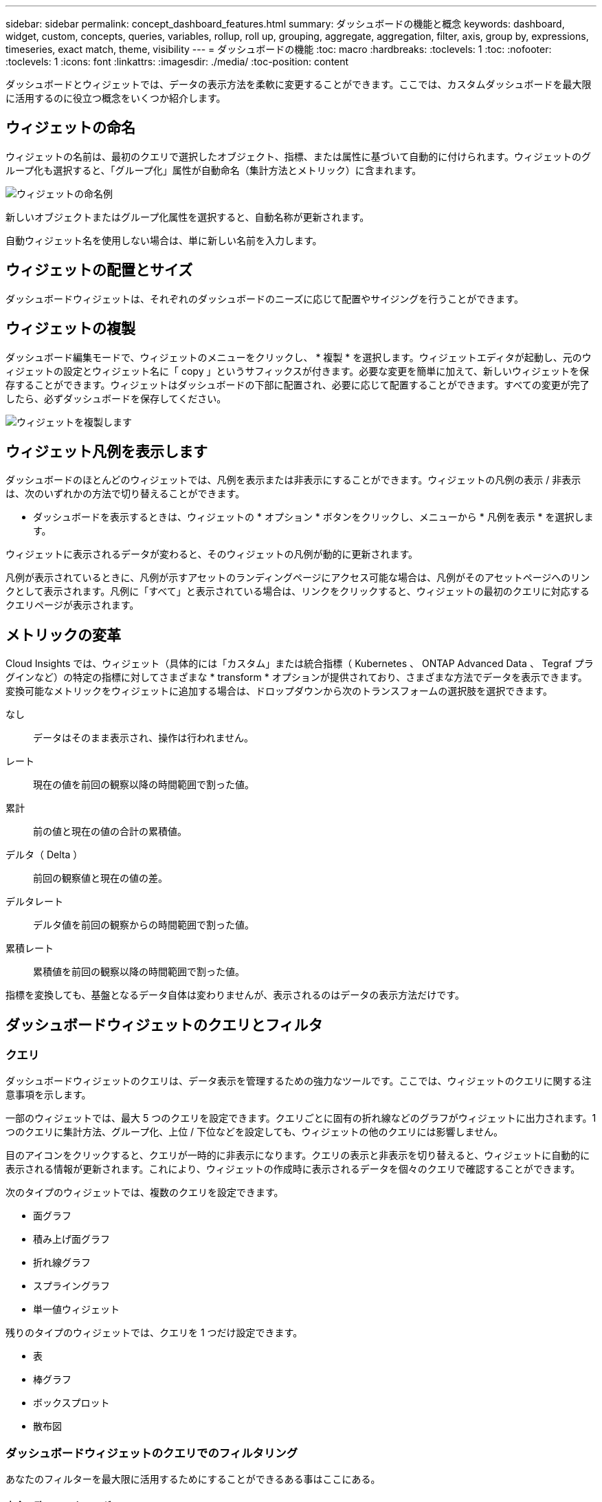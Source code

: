 ---
sidebar: sidebar 
permalink: concept_dashboard_features.html 
summary: ダッシュボードの機能と概念 
keywords: dashboard, widget, custom, concepts, queries, variables, rollup, roll up, grouping, aggregate, aggregation, filter, axis, group by, expressions, timeseries, exact match, theme, visibility 
---
= ダッシュボードの機能
:toc: macro
:hardbreaks:
:toclevels: 1
:toc: 
:nofooter: 
:toclevels: 1
:icons: font
:linkattrs: 
:imagesdir: ./media/
:toc-position: content


[role="lead"]
ダッシュボードとウィジェットでは、データの表示方法を柔軟に変更することができます。ここでは、カスタムダッシュボードを最大限に活用するのに役立つ概念をいくつか紹介します。


toc::[]


== ウィジェットの命名

ウィジェットの名前は、最初のクエリで選択したオブジェクト、指標、または属性に基づいて自動的に付けられます。ウィジェットのグループ化も選択すると、「グループ化」属性が自動命名（集計方法とメトリック）に含まれます。

image:WidgetNameExample.png["ウィジェットの命名例"]

新しいオブジェクトまたはグループ化属性を選択すると、自動名称が更新されます。

自動ウィジェット名を使用しない場合は、単に新しい名前を入力します。



== ウィジェットの配置とサイズ

ダッシュボードウィジェットは、それぞれのダッシュボードのニーズに応じて配置やサイジングを行うことができます。



== ウィジェットの複製

ダッシュボード編集モードで、ウィジェットのメニューをクリックし、 * 複製 * を選択します。ウィジェットエディタが起動し、元のウィジェットの設定とウィジェット名に「 copy 」というサフィックスが付きます。必要な変更を簡単に加えて、新しいウィジェットを保存することができます。ウィジェットはダッシュボードの下部に配置され、必要に応じて配置することができます。すべての変更が完了したら、必ずダッシュボードを保存してください。

image:DuplicateWidget.png["ウィジェットを複製します"]



== ウィジェット凡例を表示します

ダッシュボードのほとんどのウィジェットでは、凡例を表示または非表示にすることができます。ウィジェットの凡例の表示 / 非表示は、次のいずれかの方法で切り替えることができます。

* ダッシュボードを表示するときは、ウィジェットの * オプション * ボタンをクリックし、メニューから * 凡例を表示 * を選択します。


ウィジェットに表示されるデータが変わると、そのウィジェットの凡例が動的に更新されます。

凡例が表示されているときに、凡例が示すアセットのランディングページにアクセス可能な場合は、凡例がそのアセットページへのリンクとして表示されます。凡例に「すべて」と表示されている場合は、リンクをクリックすると、ウィジェットの最初のクエリに対応するクエリページが表示されます。



== メトリックの変革

Cloud Insights では、ウィジェット（具体的には「カスタム」または統合指標（ Kubernetes 、 ONTAP Advanced Data 、 Tegraf プラグインなど）の特定の指標に対してさまざまな * transform * オプションが提供されており、さまざまな方法でデータを表示できます。変換可能なメトリックをウィジェットに追加する場合は、ドロップダウンから次のトランスフォームの選択肢を選択できます。

なし:: データはそのまま表示され、操作は行われません。
レート:: 現在の値を前回の観察以降の時間範囲で割った値。
累計:: 前の値と現在の値の合計の累積値。
デルタ（ Delta ）:: 前回の観察値と現在の値の差。
デルタレート:: デルタ値を前回の観察からの時間範囲で割った値。
累積レート:: 累積値を前回の観察以降の時間範囲で割った値。


指標を変換しても、基盤となるデータ自体は変わりませんが、表示されるのはデータの表示方法だけです。



== ダッシュボードウィジェットのクエリとフィルタ



=== クエリ

ダッシュボードウィジェットのクエリは、データ表示を管理するための強力なツールです。ここでは、ウィジェットのクエリに関する注意事項を示します。

一部のウィジェットでは、最大 5 つのクエリを設定できます。クエリごとに固有の折れ線などのグラフがウィジェットに出力されます。1 つのクエリに集計方法、グループ化、上位 / 下位などを設定しても、ウィジェットの他のクエリには影響しません。

目のアイコンをクリックすると、クエリが一時的に非表示になります。クエリの表示と非表示を切り替えると、ウィジェットに自動的に表示される情報が更新されます。これにより、ウィジェットの作成時に表示されるデータを個々のクエリで確認することができます。

次のタイプのウィジェットでは、複数のクエリを設定できます。

* 面グラフ
* 積み上げ面グラフ
* 折れ線グラフ
* スプライングラフ
* 単一値ウィジェット


残りのタイプのウィジェットでは、クエリを 1 つだけ設定できます。

* 表
* 棒グラフ
* ボックスプロット
* 散布図




=== ダッシュボードウィジェットのクエリでのフィルタリング

あなたのフィルターを最大限に活用するためにすることができるある事はここにある。



==== 完全一致フィルタリング

フィルタ文字列を二重引用符で囲むと、 Insight では、最初と最後の引用符の間のすべての部分が完全に一致するものとして扱われます。引用符内の特殊文字または演算子は、リテラルとして扱われます。たとえば、「 * 」を指定した場合、リテラルアスタリスクである結果は返されますが、アスタリスクはワイルドカードとして扱われません。演算子 AND 、 OR 、および NOT は、二重引用符で囲まれた場合にもリテラル文字列として扱われます。

完全一致フィルタを使用して、ホスト名などの特定のリソースを検索できます。ホスト名「マーケティング」のみを検索し、「マーケティング 01 」、「マーケティングボストン」などを除外する場合は、名前「 marketing 」を二重引用符で囲みます。



==== ワイルドカードと式

クエリやダッシュボードウィジェットでテキストやリストの値をフィルタする場合、入力を開始すると、現在のテキストに基づいて * ワイルドカードフィルタ * を作成するオプションが表示されます。このオプションを選択すると、ワイルドカード式に一致するすべての結果が返されます。また、 NOT または OR を使用して *expressions * を作成することもできます。また、「 None 」オプションを選択して、フィールドで null 値をフィルタリングすることもできます。

image:Type-Ahead-Example-ingest.png["ワイルドカードフィルタ"]

ワイルドカードまたは式に基づくフィルタ（例 フィルタフィールドに濃い青で表示されます。リストから直接選択した項目は、水色で表示されます。

image:Type-Ahead-Example-Wildcard-DirectSelect.png["ワイルドカードフィルタの結果"]

ワイルドカードおよび式フィルタリングは、テキストまたはリストでは機能しますが、数値、日付、またはブール値では機能しません。



==== コンテキストタイプアヘッド提案を使用した高度なテキストフィルタリング

ウィジェットクエリでのフィルタ処理は _contextual _ です。フィールドのフィルタ値または値を選択すると、そのクエリの他のフィルタには、そのフィルタに関連する値が表示されます。たとえば ' 特定の object_Name_ にフィルタを設定した場合 '_Model_ にフィルタを適用するフィールドには ' そのオブジェクト名に関連する値のみが表示されます

コンテキストフィルタリングでは、環境 ダッシュボードページの変数（テキストタイプの属性または注釈のみ）も使用できます。1 つの変数にファイラー値を選択すると、関連オブジェクトを使用する他のすべての変数には、それらの関連変数のコンテキストに基づいたフィルタ値のみが表示されます。

テキストフィルタのみで、コンテキストタイプアヘッド候補が表示されることに注意してください。日付、 Enum （ list ）などは先行入力候補を表示しません。つまり、列挙型フィールドにフィルタを設定し、他のテキストフィールドをコンテキストでフィルタリングすることができます。たとえば、データセンターなどの Enum フィールドの値を選択すると、他のフィルタにはそのデータセンターのモデル / 名前のみが表示されますが、逆の場合は表示されません。

選択した時間範囲には、フィルタに表示されたデータのコンテキストも表示されます。



==== フィルタの単位を選択します

フィルタフィールドに値を入力するときに、グラフに値を表示する単位を選択できます。たとえば、物理容量でフィルタして、 DEAFultGiB で表示するか、 TiB などの別の形式を選択できます。これは、ダッシュボードに TiB の値を示すグラフがいくつかあり、すべてのグラフで一貫した値を表示する場合に便利です。

image:Filter_Unit_Format.png["フィルタで単位を選択しています"]



==== その他のフィルタリングの詳細

フィルタをさらに絞り込むには、次のコマンドを使用します。

* アスタリスクを使用すると、すべての項目を検索できます。例：
+
[listing]
----
vol*rhel
----
+
「 vol 」で始まり、「 rhel 」で終わるすべてのリソースを表示します。

* 疑問符を使用すると、特定の数の文字を検索できます。例：
+
[listing]
----
BOS-PRD??-S12
----
+
BOS-PRD12-S12_,_BOS-PRD13-S12_ などが表示されます。

* OR 演算子を使用すると、複数のエンティティを指定できます。例：
+
[listing]
----
FAS2240 OR CX600 OR FAS3270
----
+
複数のストレージモデルを検出します。

* NOT 演算子を使用すると、検索結果からテキストを除外できます。例：
+
[listing]
----
NOT EMC*
----
+
「 EMC 」で始まるものをすべて検索します。を使用できます

+
[listing]
----
NOT *
----
+
値のないフィールドを表示します。





=== クエリとフィルタで返されるオブジェクトを特定する

クエリとフィルタで返されるオブジェクトは、次の図に示すようになります。「タグ」が割り当てられているオブジェクトはアノテーションであり、タグのないオブジェクトはパフォーマンスカウンタまたはオブジェクト属性です。

image:ObjectsReturnedByFilters.png["フィルタで返されるオブジェクト"]



== グループ化と集約



=== グループ化（ローリングアップ）

ウィジェットに表示されるデータは、取得中に収集されたデータポイントからグループ化（集計）されたものです。たとえば、ストレージ IOPS の経過を示す折れ線グラフでは、データセンターごとにグラフ線を表示してデータをすばやく比較できます。これらのデータをグループ化する方法はいくつかあります。

* * Average * ：収集されたデータの平均値の線を表示します。
* * 最大 * ：各行を基になるデータの _maximum_ として表示します。
* * 最小 * ：各行を基になるデータの _minimum_ として表示します。
* * 合計 * ：各行を基になるデータの _SUM_( 合計 ) として表示します。
* * Count * ：指定した期間内にデータが報告されたオブジェクトの _count_of を表示します。ダッシュボードの時間範囲（ダッシュボードの時間を上書きするように設定されている場合はウィジェットの時間範囲）または選択したカスタム時間ウィンドウ _ （ _Entire Time Window_ ）を選択できます。


グループ化方法を設定するには、次の手順を実行します。

. ウィジェットのクエリで、アセットのタイプと指標（ _Storage_ など）と指標（ _Performance IOPS Total_ など）を選択します。
. *Group* の場合、集計方法（ _Average_ など）を選択し、データを集計する属性またはメトリックを選択します（例： _Data Center_ ）。
+
ウィジェットが自動的に更新され、各データセンターのデータが表示されます。



また、基になるデータをグループ化してグラフや表にまとめることもできます。この場合は、ウィジェットのクエリごとに 1 つの線が表示されます。つまり、収集されたすべてのアセットについて、選択した指標または指標の平均、最小、最大、合計、または数が表示されます。

データが「すべて」でグループ化されているウィジェットの凡例をクリックすると、ウィジェットで使用されている最初のクエリの結果を示すクエリページが開きます。

クエリにフィルタを設定している場合は、フィルタされたデータに基づいてデータがグループ化されます。

ウィジェットを任意のフィールド（ _Model_ など）でグループ化することを選択した場合でも、そのフィールドのデータをグラフまたは表に正しく表示するには、そのフィールドでフィルタ処理する必要があります。



=== データの集約

データポイントを分、時間、日などのバケットに集約して時系列のグラフ（行や領域など）をさらに調整し、そのデータを属性別（選択した場合）に集計することもできます。データポイントを、それぞれの平均、最大、最小、合計、またはカウント _ に従って集計することができます。

インターバルを長くすると、「集計間隔にはデータポイントが多すぎる」という警告が表示されることがあります。間隔が短い場合は、ダッシュボードの期間を 7 日に延長するとこのように表示されることがあります。この場合、選択する期間がより短いほど、集約間隔は一時的に長くなります。

棒グラフウィジェットおよび単一値ウィジェットでデータを集約することもできます。

ほとんどのアセットカウンタは、デフォルトでは _Average_ に集計されます。一部のカウンタは、デフォルトで _Max 、 Min_ 、または _Sum_By に集計されます。たとえば、デフォルトでは、ポートエラーのアグリゲートは _sum になり、ストレージ IOPS のアグリゲートは _Average_ になります。



== 上 / 下の結果を表示しています

グラフウィジェットでは、集計されたデータの「上位」または「 * 下位」の結果を表示したり、表示される結果の数をドロップダウンリストから選択したりできます。表ウィジェットでは、任意の列でソートできます。



=== グラフウィジェットの上位 / 下位表示機能

グラフウィジェットでは、特定の属性でデータを集計することを選択すると、上位または下位の結果を表示することができます。ただし、 _All_attributes で集計することを選択した場合は、上位または下位の結果を選択することはできません。

表示する結果を選択するには、クエリの * Show * フィールドで * Top * または * Bottom * を選択し、表示されるリストから値を選択します。



=== 表ウィジェットにエントリが表示されます

表ウィジェットでは、表に表示する結果の数を選択できます。表では、いずれかの列を基準に結果を昇順または降順でオンデマンドでソートすることができるため、上位または下位の結果を表示するオプションはありません。

クエリの * エントリの表示 * フィールドから値を選択すると、ダッシュボードのテーブルに表示する結果の数を選択できます。



== 表ウィジェットでのグループ化

表ウィジェット内のデータは使用可能な属性別にグループ化できるため、データの概要だけでなく、データの詳細も確認できます。表内の指標が集計され、各行を折りたためば全体のデータが見やすくなります。

表ウィジェットでは、設定した属性に基づいてデータをグループ化できます。たとえば、ストレージ IOPS の合計を、それらのストレージが配置されているデータセンター別にグループ化できます。また、仮想マシンをホストしているハイパーバイザー別にグループ化して表示することもできます。リストで各グループを展開すると、そのグループのアセットが表示されます。

グループ化は表ウィジェットタイプでのみ使用できます。



=== グループ化の例（集計の説明を含む）

表ウィジェットでは、データをグループ化して見やすくすることができます。

この例では、すべての VM をデータセンター別にグループ化して表示する表を作成します。

.手順
. ダッシュボードを作成または開き、 * 表 * ウィジェットを追加します。
. このウィジェットのアセットタイプとして、 [Virtual Machine_] を選択します。
. 列 Selector をクリックし、 _Hypervisor name_or_IOPS-Total_ を選択します。
+
表にこれらの列が表示されます。

. IOPS がない VM は無視し、合計 IOPS が 1 を超える VM だけを表示するように設定します。[* Filter by * [+] * ] ボタンをクリックして、 [_IOPS- Total _ ] を選択します。[on_any_] をクリックし、 [ * 開始日 ] フィールドに * 1 * と入力します。[* から * ] フィールドは空のままにします。Enter キーを押し、フィルタフィールドをクリックしてフィルタを適用します。
+
これで、合計 IOPS が 1 以上の VM がすべて表示されます。この表にはグループ化はありません。すべての VM が表示されている。

. [+]* でグループ化ボタンをクリックします。
+
表示されている任意の属性またはアノテーションでグループ化できます。1 つのグループ内のすべての VM を表示するには、 _ALL_ を選択します。

+
パフォーマンス指標の列ヘッダーには、「 3 ドット」メニューが表示されます。このメニューには「 * 集計」オプションが含まれています。デフォルトの集計方法は _Average_ です。つまり、このグループに表示されている数値は、グループ内の各 VM の合計 IOPS の平均値です。この列を平均 (_Average) 、合計 (Sum) 、最小 (Minimum) 、または最大 (Maximum_Maximum_) で集計することを選択できます。表示された列のうち、パフォーマンス指標を含むものはいずれも、個別に集計できます。

+
image:TableRollUp.png["集計します"]

. [_all_] をクリックし、 [_Hypervisor name _] を選択します。
+
VM のリストがハイパーバイザーでグループ化されます。各ハイパーバイザーを展開すると、そのハイパーバイザーがホストしている VM を表示できます。

. [ 保存（ Save ） ] をクリックして、テーブルをダッシュボードに保存します。ウィジェットは必要に応じてサイズ変更または移動できます。
. 保存 * をクリックしてダッシュボードを保存します。




=== パフォーマンスデータの集計

表ウィジェットにパフォーマンスデータの列（ _iops-Total_ など）を含める場合は、データのグループ化を選択する際に、その列の集計方法を選択できます。デフォルトの集計方法では、グループ行の基になるデータの平均（ _avg_） が表示されます。データの合計値、最小値、最大値を表示することもできます。



== ダッシュボードの時間範囲セレクタ

ダッシュボードデータの期間を選択できます。ダッシュボードのウィジェットには、選択した期間に関連するデータのみが表示されます。次の期間を選択できます。

* 最後の 15 分
* 過去 30 分
* 過去 60 分
* 過去 2 時間
* 過去 3 時間（デフォルト）
* 過去 6 時間
* 過去 12 時間
* 過去 24 時間
* 過去 2 日間
* 過去 3 日間
* 過去 7 日間
* 過去 30 日間
* カスタムの期間
+
カスタム期間では、最大 31 日間連続で選択できます。この範囲に開始時間と終了時間を設定することもできます。デフォルトの開始時間は、最初に選択した日の午前 12 時、最後に選択した日のデフォルトの終了時間は午後 11 時 59 分です。* 適用 * をクリックすると、カスタムの時間範囲がダッシュボードに適用されます。





== ウィジェットでのダッシュボード時間の無効化

メインのダッシュボードの期間設定をウィジェットごとに無効にすることができます。これらのウィジェットでは、ダッシュボードの期間ではなく、各ウィジェットに対して設定された期間に基づいてデータが表示されます。

ダッシュボードの時間をオーバーライドし、ウィジェットが独自の時間枠を使用するように設定するには、ウィジェットの編集モードで * ダッシュボードの時間 * を * オン * に上書き（チェックボックスをオンにします）を設定し、ウィジェットの時間範囲を選択します。* ウィジェットをダッシュボードに保存します。

ウィジェットには、ダッシュボードで選択した期間に関係なく、ウィジェットに対して設定された期間に従ってデータが表示されます。

ウィジェットに対して設定した期間は、ダッシュボード上の他のウィジェットには影響しません。



== 第 1 軸と第 2 軸

グラフに表示されるデータには、指標ごとに使用する測定単位が異なります。たとえば、 IOPS の測定単位は 1 秒あたりの I/O 処理数（ IO/s ）であるのに対し、レイテンシは単純に時間（ミリ秒、マイクロ秒、秒など）で測定されます。これらの両方の指標を、 Y 軸で 1 つの値セットを示す 1 つの折れ線グラフに出力すると、レイテンシの数値（通常は数ミリ秒単位）が IOPS （通常は数千単位）と同じ目盛りで表示されるため、レイテンシの線が見えなくなります。

ただし、一次（左側）の Y 軸に測定単位を 1 つ設定し、二次（右側）の Y 軸にもう一方の測定単位を設定することで、両方のデータセットをわかりやすい 1 つのグラフにまとめることができます。これで、個々の指標がそれぞれの目盛りで出力されます。

この例では、グラフウィジェットでの主軸と第 2 軸の概念を示します。

. ダッシュボードを作成するか、開きます。折れ線グラフ、スプライングラフ、面グラフ、または積み上げ面グラフウィジェットをダッシュボードに追加します。
. アセットのタイプ（例： _Storage_ ）を選択し、最初の指標の _iops-Total_ を選択します。必要なフィルタを設定し、必要に応じて集計方法を選択します。
+
折れ線グラフに IOPS の線が出力され、左側に目盛りが表示されます。

. グラフに 2 行目を追加するには、 [+ クエリ ] をクリックします。この行では、メトリックの _Latency - Total _ を選択します。
+
グラフの下部にこの線が表示されます。これは、 IOPS の線と同じ目盛りで _ 描かれているためです。

. レイテンシクエリで、 * Y 軸：セカンダリ * を選択します。
+
これで Latency の線が Latency 用の目盛りでグラフの右側に表示されます。



image::SecondaryAxisExplained.png[2 次軸の例]



== ウィジェットの式

ダッシュボードでは、任意の時系列ウィジェット（折れ線、スプライン、面、積み上げ面）、単一値、 または Gauge Widget を使用すると、選択した指標で式を作成し、それらの式の結果を 1 つのグラフに表示できます。次の例では、式を使用して特定の問題を解決します。最初の例は、環境内のすべてのストレージアセットの合計 IOPS に占める読み取り IOPS の割合を表示するウィジェットです。2 つ目の例では、環境内で発生した「システム」または「オーバーヘッド」の IOPS を可視化しています。これらの IOPS は、データの読み取りや書き込みから直接ではありません。

式で変数を使用できます（例： _$var1 * 100_ ）。



=== 式の例：読み取り IOPS の割合

この例では、合計 IOPS に占める読み取り IOPS の割合をウィジェットに表示します。これは次の式と考えることができます。

 Read Percentage = (Read IOPS / Total IOPS) x 100
このデータは、ダッシュボードに折れ線グラフで表示できます。これを行うには、次の手順を実行します。

.手順
. 新しいダッシュボードを作成するか、既存のダッシュボードを編集モードで開きます。
. ダッシュボードにウィジェットを追加します。[* Area chart* （エリアグラフ * ） ] を
+
ウィジェットが編集モードで開きます。デフォルトでは、クエリは _IOPS-Total_For _Storage_Assets を表示します。必要に応じて、別のアセットタイプを選択します。

. 右側の [ 式に変換 ] リンクをクリックします。
+
現在のクエリが式モードに変換されます。式モードのときはアセットタイプを変更できません。式モードでは、リンクが * クエリに戻る * に変わります。いつでもクエリモードに切り替えるには、このボタンをクリックします。モードを切り替えるとフィールドがデフォルトにリセットされるので注意してください。

+
ここでは、式モードのままにします。

. IOPS - 合計 * 指標がアルファベット変数フィールド「 * A * 」に追加されました。「 * b * 」変数フィールドで * Select * をクリックし、 * iops-Read * を選択します。
+
変数フィールドの後にある [+] ボタンをクリックすると、式に合計 5 つまでの英字変数を追加できます。IOPS 読み取りの割合の計算に必要なのは、合計 IOPS （「 * a * 」）と読み取り IOPS （「 * b * 」）のみです。

. [*Expression*] フィールドでは、各変数に対応する文字を使用して式を作成します。読み取り IOPS の割合 = （読み取り IOPS / 合計 IOPS ） x 100 であることがわかっているので、次のように式を書きます。
+
 (b / a) * 100
. *Label* フィールドは、式を識別します。ラベルを「 Read Percentage 」に変更するか、同様のわかりやすいものにします。
. [ 単位 *] フィールドを "%" または "percent" に変更します。
+
グラフに、選択したストレージデバイスの読み取り IOPS の割合が時系列で表示されます。必要に応じて、フィルタを設定するか、別の集計方法を選択できます。集計方法として [ 合計 ] を選択すると、すべてのパーセント値が一緒に追加され、 100% を超える可能性があることに注意してください。

. グラフをダッシュボードに保存するには、 * 保存 * をクリックします。
+
折れ線グラフ、スプライングラフ、または積み上げ面グラフウィジェットで式を使用することもできます。





=== 式の例：システム I/O

例 2 ：データソースから収集した指標の中には、読み取り IOPS 、書き込み IOPS 、合計 IOPS があります。ただし、データソースで報告される IOPS の合計数には、「システム」 IOPS が含まれていることがあります。これらは、データの読み取りや書き込みとは直接関係のない I/O 処理です。このシステム I/O はオーバーヘッド I/O と考えることもできますが、適切なシステム運用には必要ですが、データの運用には直接関係しているわけではありません。

これらのシステム I/O を表示するには、収集によって報告された合計 IOPS から読み取り IOPS と書き込み IOPS を差し引きます。式は次のようになります。

 System IOPS = Total IOPS - (Read IOPS + Write IOPS)
このデータは、ダッシュボードに折れ線グラフで表示できます。これを行うには、次の手順を実行します。

.手順
. 新しいダッシュボードを作成するか、既存のダッシュボードを編集モードで開きます。
. ダッシュボードにウィジェットを追加します。「 * 線グラフ * 」を選択します。
+
ウィジェットが編集モードで開きます。デフォルトでは、クエリは _IOPS-Total_For _Storage_Assets を表示します。必要に応じて、別のアセットタイプを選択します。

. [ 集計 ] フィールドで、 [ 合計 ] を [ すべて ] で選択します。
+
合計 IOPS の合計が線で表示されます。

. [Duplicate this Query_icon] をクリックします image:DuplicateQueryIcon.png["Duplicat クエリ"] クエリのコピーを作成するには、次の手順を実行します。
+
重複するクエリが元のクエリの下に追加されます。

. 2 番目のクエリで、 * 式に変換 * ボタンをクリックします。
+
現在のクエリが式モードに変換されます。いつでもクエリモードに切り替えるには、 [ クエリに戻る ] をクリックします。モードを切り替えるとフィールドがデフォルトにリセットされるので注意してください。

+
ここでは、式モードのままにします。

. これで、 _iops-Total_metric はアルファベット変数フィールド「 * A * 」に追加されました。[_IOPS] - [Total_] をクリックして、 [_IOPS-Read_] に変更します。
. 「 * b * 」変数フィールドで、 * Select * をクリックし、 _iops-Write_. を選択します。
. [*Expression*] フィールドでは、各変数に対応する文字を使用して式を作成します。ここでは、単純に次のように式を記述します。
+
 a + b
+
[ 表示 ] セクションで、この式の [ グラフの領域 *] を選択します。

. *Label* フィールドは、式を識別します。ラベルを「 System IOPS 」に変更するか、同様のわかりやすいものにします。
+
合計 IOPS の折れ線グラフが表示され、その下に読み取り IOPS と書き込み IOPS を組み合わせた面グラフが表示されます。この 2 つのグラフの間が、データの読み取り処理や書き込み処理に直接関係していない IOPS を表します。これらはシステムの IOPS です。

. グラフをダッシュボードに保存するには、 * 保存 * をクリックします。


式で変数を使用するには、変数名（例： _$var1 * 100_ ）を入力します。式で使用できるのは数値変数のみです。



== 変数（ variables ）

変数を使用すると、ダッシュボードの一部またはすべてのウィジェットに表示するデータを一度に変更できます。1 つ以上原因のウィジェットで共通の変数を使用するように設定すると、 1 箇所で変更を加え、各ウィジェットに表示されるデータが自動的に更新されます。

ダッシュボードの変数にはいくつかの種類があり、さまざまなフィールドで使用できます。また、命名規則もあります。ここでは、これらの概念について説明します。



==== 変数の型

変数には、次のタイプがあります。

* * 属性 * ：オブジェクトの属性またはメトリックを使用してフィルタリングします
* * 注釈 * ：事前定義されたを使用します link:task_defining_annotations.html["アノテーション"] ウィジェットデータをフィルタリングします。
* * Text * ：英数字の文字列。
* * 数値 * ：数値。ウィジェットフィールドに応じて、単独で使用することも、「 From 」または「 To 」値として使用することもできます。
* * Boolean * ： True / False 、 Yes / No などの値を持つフィールドに使用します。ブール変数の場合、選択肢は Yes 、 No 、 None 、 Any です。
* * 日付 *: 日付値。ウィジェットの構成に応じて、「 From 」または「 To 」の値として使用します。


image:Variables_Drop_Down_Showing_Annotations.png["変数の型"]



==== 属性変数

属性タイプ変数を選択すると、指定した属性値を含むウィジェットデータをフィルタできます。次の例は、エージェントノードの空きメモリの傾向を表示する折れ線ウィジェットを示しています。エージェントノード IP の変数を作成しました。現在、すべての IP を表示するように設定されています。

image:Variables_Node_Example_Before_Variable_Applied.png["可変フィルタの前のエージェントノード"]

ただし、環境内の個々のサブネット上のノードだけを一時的に表示する場合は、その変数を特定のエージェントノード IP または IP に設定または変更できます。ここでは、「 123 」サブネット上のノードのみを表示しています。

image:Variables_Node_Example_After_Variable_Applied.png["可変フィルタ後のエージェントノード"]

また、変数フィールドに「 vendor」 という属性を指定することにより、オブジェクトタイプに関係なく特定の属性で _all_objects をフィルタリングするように変数を設定することもできます。「 * 。」を入力する必要はありません。ワイルドカードオプションを選択した場合、 Cloud Insights はこれを指定します。

image:Variables_Attribute_Vendor_Example.png["ベンダーの属性変数"]

変数値の選択肢のリストをドロップダウンすると、その結果がフィルタリングされ、ダッシュボード上のオブジェクトに基づいて使用可能なベンダーのみが表示されます。

image:Variables_Attribute_Vendor_Filtered_List.png["使用可能なベンダーのみを示す属性変数"]

属性フィルタが関連するダッシュボードでウィジェットを編集すると（つまり、ウィジェットのオブジェクトに _*.vendor 属性 _ が含まれている）、属性フィルタが自動的に適用されていることがわかります。

image:Variables_Attribute_inWidgetQuery.png["属性変数が自動的に適用されます"]

変数の適用は、選択した属性データを変更するだけで簡単です。



==== アノテーション変数

アノテーション変数を選択すると、そのアノテーションに関連付けられているオブジェクト（同じデータセンターに属するオブジェクトなど）をフィルタできます。

image:Variables_Annotation_Filtering.png["変数を使用したアノテーションフィルタリング"]



==== テキスト、数値、日付、またはブール変数

特定の属性に関連付けられていない汎用変数を作成するには、 _Text_ 、 _Number_ 、 _Boolean_ 、または _Date__ の変数タイプを選択します。作成した変数は、ウィジェットフィルタフィールドで選択できます。ウィジェットでフィルタを設定する場合、フィルタに選択できる特定の値に加えて、ダッシュボード用に作成されたすべての変数がリストに表示されます。これらは、ドロップダウンの「変数」セクションの下にグループ化され、名前は「 $ 」で始まります。このフィルタで変数を選択すると、ダッシュボードの変数フィールドに入力した値を検索できます。フィルタでその変数を使用するウィジェットはすべて動的に更新されます。

image:Variables_in_a_Widget_Filter.png["ウィジェットで変数を選択する"]



==== 変数フィルタスコープ（ Variable Filter Scope ）

アノテーション変数または属性変数をダッシュボードに追加すると、ダッシュボードの _ALL_widgets に変数を適用できるため、ダッシュボードのすべてのウィジェットで、変数に設定した値に基づいてフィルタされた結果が表示されます。

image:Variables_Automatic_Filter_Button.png["自動フィルタ（ Automatic Filter ）"]

このように自動的にフィルタ処理できるのは属性変数とアノテーション変数だけです。Annotation または -Attribute 以外の変数は ' 自動的にフィルタできません個々のウィジェットで、これらのタイプの変数を使用するように設定する必要があります。

自動フィルタを無効にして、変数でウィジェットを設定したウィジェットのみを環境にするには、 [ 自動的にフィルタ ] スライダをクリックして無効にします。

個々のウィジェットで変数を設定するには、ウィジェットを編集モードで開き、 _Filter by_field で特定のアノテーションまたは属性を選択します。アノテーション変数では、特定の値を 1 つ以上選択するか、変数名（先頭の「 $ 」で示されます）を選択することで、ダッシュボードレベルで変数を入力できます。同じ環境属性変数変数を設定したウィジェットでのみ、フィルタされた結果が表示されます。

変数でのフィルタ処理は _contextual _ です。変数のフィルタ値または値を選択すると、ページ上の他の変数には、そのフィルタに関連する値のみが表示されます。たとえば、変数フィルタを特定のストレージモデルに設定すると、 Storage _Name _ でフィルタするように設定された変数には、そのモデルに関連する値のみが表示されます。

式で変数を使用するには、式の一部として変数名を入力します。たとえば、 _$var1 * 100_ と入力します。式で使用できるのは数値変数のみです。式では、数値アノテーション変数または属性変数は使用できません。

変数でのフィルタ処理は _contextual _ です。変数のフィルタ値または値を選択すると、ページ上の他の変数には、そのフィルタに関連する値のみが表示されます。たとえば、変数フィルタを特定のストレージモデルに設定すると、 Storage _Name _ でフィルタするように設定された変数には、そのモデルに関連する値のみが表示されます。



==== 変数の命名規則

変数名：

* a~z 、 0~9 の数字、ピリオド（ . ）、アンダースコア（ _ ）、およびスペース（ . ）のみを使用してください。
* 20 文字以下にする必要があります。
* 大文字と小文字が区別されます。 $CityName と $cityname は変数によって異なります。
* 既存の変数名と同じにすることはできません。
* 空にすることはできません。




== ゲージウィジェットの書式設定

固体および箇条書きウィジェットでは、 _Warning_ および / または _Critical_Levels のしきい値を設定し、指定したデータを明確に表現できます。

image:Gauge Widget Formatting.png["ゲージウィジェットのフォーマット設定"]

これらのウィジェットに書式を設定するには、次の手順を実行します。

. しきい値より大きい値（ > ）を強調表示するか、しきい値より小さい値（ < ）を強調表示するかを選択します。この例では、しきい値レベル（ > ）より大きい値を強調表示します。
. 「警告」しきい値の値を選択します。このレベルより大きい値がウィジェットに表示される場合は、ゲージがオレンジで表示されます。
. 「クリティカル」しきい値の値を選択します。このレベルより大きい値原因を指定すると、ゲージが赤で表示されます。


必要に応じて、ゲージの最小値と最大値を選択できます。最小値を下回る値はゲージを表示しません。最大値を超えると、フルゲージが表示されます。最小値または最大値を選択しない場合は、ウィジェットの値に基づいて最適な最小値と最大値が選択されます。

image:Gauge-Solid.png["固体 / 従来型ゲージ、幅 = 374"]
image:Gauge-Bullet.png["ブレットゲージ、幅 = 374"]



== 単一値ウィジェットのフォーマット

単一値ウィジェットでは、警告（オレンジ）しきい値と重大（赤）しきい値の設定に加えて、「範囲内」（警告レベル未満）の値を緑または白の背景で表示するように選択できます。

image:Single-Value Widgets.png["書式設定あり / なしの単一値ウィジェット"]

単一値ウィジェットまたはゲージウィジェットのリンクをクリックすると、ウィジェットの最初のクエリに対応するクエリページが表示されます。



== データ表示の単位を選択します

ダッシュボード上のほとんどのウィジェットでは、値を表示する単位を指定できます。たとえば、メガバイト _ 、 _ 千 _ 、 _ パーセント _ 、 _ ミリ秒（ ms ） _ 、 多くの場合、 Cloud Insights は取得されるデータに最適な形式を認識しています。最適な形式がわからない場合は、目的の形式を設定できます。

下の折れ線グラフの例では、ウィジェットに対して選択されたデータは _BYTS_( ベースの IEC データユニット : 下の表を参照 ) であることがわかっているため、ベースユニットは自動的に「バイト (B) 」として選択されます。ただし、データ値はギビバイト（ GiB ）として提供できるだけの十分な大きさであるため、 Cloud Insights ではデフォルトで値が GiB として自動的にフォーマットされます。グラフの Y 軸には表示単位が「 GiB 」と表示され、すべての値がその単位で表示されます。

image:used_memory_in_bytes.png["ギガバイト単位のベースユニットバイト、幅 = 640"]

グラフを別の単位で表示する場合は、値を表示する別の形式を選択できます。この例のベースユニットは _byte _ なので、ビット（ b ）、バイト（ B ）、キビバイト（ KiB ）、メビバイト（ MiB ）、ギビバイト（ GiB ）のいずれかの形式を選択できます。Y 軸ラベルと値は、選択した形式に応じて変更されます。

image:used_memory_in_bytes_gb.png["表示単位を選択しています。幅 = 640"]

ベースユニットが不明な場合は、からユニットを割り当てることができます link:#available-units["使用可能な単位"]をクリックするか、独自の情報を入力します。ベースユニットを割り当てたら、を選択して、サポートされている適切な形式のいずれかでデータを表示できます。

image:bits_per_second.png["ベースユニットの幅 = 320 を選択します"]

設定をクリアしてから、もう一度開始するには、 [* 初期設定にリセット * ] をクリックします。



=== オートフォーマットについての単語

ほとんどの指標は、最小単位のデータコレクタによって報告されます。たとえば、 1 、 234 、 567,890 バイトのような整数で報告されます。デフォルトでは、 Cloud Insights によって、読み取り可能な表示の値が自動的にフォーマットされます。たとえば、データ値 1,234,567,890 バイトは、自動的に 1.23_ギ ビバイトにフォーマットされます。メビバイト _ のように、別の形式で表示することもできます。それに応じて値が表示されます。


NOTE: Cloud Insights では、アメリカ英語の番号命名基準を使用しています。米国の「 10 億」は「 1000 万」に相当します。



=== 複数のクエリを使用するウィジェット

2 つのクエリを含む時系列ウィジェット（直線、スプライン、面、積み上げ面）があり、両方が主 Y 軸をプロットしている場合、ベースユニットは Y 軸の上部に表示されません。ただし、ウィジェットにプライマリ Y 軸に対するクエリとセカンダリ Y 軸に対するクエリがある場合は、それぞれのベースユニットが表示されます。

image:UnitsOnPrimaryAnd SecondaryYAxis.png["両方の Y 軸上の単位"]

ウィジェットにクエリが 3 つ以上ある場合、ベースユニットは Y 軸に表示されません。



=== 使用可能な単位

次の表は、カテゴリ別に使用可能なすべてのユニットを示しています。

|===


| * カテゴリ * | * 単位 * 


| 通貨 | セントドル 


| データ（ IEC ） | ビット・バイト・キビバイト・メビバイト・ギビバイト・テビバイト・ペビバイト・ビバイト・ビバイト・ビバイト・ビバイト・ビバイト・ビバイト・ビバイト・ビバイト 


| データ速度（ IEC ） | ビット / 秒バイト / 秒単位のキビバイト / 秒単位のメビバイト / 秒単位のティービバイト / 秒のペビバイト / 秒 


| データ ( メートル ) | キロバイトギガバイトメガバイト 1 テラバイトエクサバイト 


| データ速度（メートル単位） | キロバイト / 秒メガバイト / 秒ギガバイト / 秒テラバイト / 秒ペタバイト / 秒エクサバイト / 秒 


| IEC | キビメビギビテビオビエキセビ 


| 10 進数 | 8 億 2000 万個の規模を誇る 


| 割合 | 割合 


| 時間 | 1 ミリ秒の 1 秒あたりのミリ秒の速度です 


| 温度 | 摂氏華氏 


| 頻度 | ヘルツキロヘルツギガヘルツ 


| CPU | ナノコアマイクロコア数百万コア数コア数メガコア数コア数小海岸数コア数 


| スループット | 1 秒あたりの処理数 / 秒要求数 / 秒読み取り数 / 秒書き込み数 / 秒処理数 / 分読み取り数 / 分 
|===


== TV モードと自動更新

ダッシュボードおよびアセットランディングページのウィジェットのデータは、選択したダッシュボードの時間範囲（またはダッシュボードの時間を上書きするように設定されている場合は、ウィジェットの時間範囲）で設定された更新間隔に従って自動的に更新されます。更新間隔は、ウィジェットが時系列（折れ線、スプライン、面、積み上げ面グラフ）であるか非時系列（その他すべてのグラフ）であるかに基づいています。

|===


| ダッシュボードの時間範囲 | 時系列の更新間隔 | 非タイムシリーズ更新間隔 


| 最後の 15 分 | 10 秒 | 1 分 


| 過去 30 分 | 15 秒 | 1 分 


| 過去 60 分 | 15 秒 | 1 分 


| 過去 2 時間 | 30 秒 | 5 分 


| 過去 3 時間 | 30 秒 | 5 分 


| 過去 6 時間 | 1 分 | 5 分 


| 過去 12 時間 | 5 分 | 10 分 


| 過去 24 時間 | 5 分 | 10 分 


| 過去 2 日間 | 10 分 | 10 分 


| 過去 3 日間 | 15 分 | 15 分 


| 過去 7 日間 | 1 時間 | 1 時間 


| 過去 30 日間 | 2 時間 | 2 時間 
|===
各ウィジェットの右上に自動更新間隔が表示されます。

カスタムダッシュボードの期間では自動更新を使用できません。

* TV モード * と組み合わせて使用すると、自動更新により、ダッシュボードまたはアセットページにほぼリアルタイムでデータを表示できます。テレビモードでは、すっきりとしたディスプレイが提供されます。ナビゲーションメニューは非表示になっており、編集ボタンと同様に、データ表示用の画面のスペースが増えます。TV モードは一般的な Cloud Insights タイムアウトを無視し、認証セキュリティプロトコルによって手動または自動でログアウトするまでディスプレイをライブ状態にします。


NOTE: NetApp Cloud Central には 7 日間の独自のユーザログインタイムアウトがあるため、 Cloud Insights もそのイベントを使用してログアウトする必要があります。再度ログインするだけで、ダッシュボードは引き続き表示されます。

* テレビモードを有効にするには、をクリックします image:ActivateTVMode.png["TV モード"] ボタンを押します。
* TV モードを無効にするには、画面左上の * 終了 * ボタンをクリックします。 image:ExitTVMode.png["「終了」ボタン"]


右上隅にある一時停止ボタンをクリックすると、自動更新を一時的に中断できます。一時停止中は、ダッシュボードの時間範囲フィールドに一時停止中のデータのアクティブな時間範囲が表示されます。自動更新が一時停止されている間も、データの取得と更新はまだ行われています。[ 再開 ] ボタンをクリックして、データの自動更新を続行します。

image:AutoRefreshPaused.png["自動更新が一時停止されました"]



== ダッシュボードグループ

グループ化を使用すると、関連するダッシュボードを表示および管理できます。たとえば、環境内のストレージ専用のダッシュボードグループを作成できます。ダッシュボードグループは、 [ ダッシュボード（ *Dashboards ） ]>[ すべてのダッシュボードを表示（ Show All Dashboards ） ] * ページで管理します。

image:DashboardGroupNoPin.png["ダッシュボードのグループ化"]

デフォルトでは 2 つのグループが表示されます。

* * すべてのダッシュボード * には、所有者に関係なく、作成されたすべてのダッシュボードが表示されます。
* * My Dashboards * には、現在のユーザーが作成したダッシュボードのみが表示されます。


グループ名の横には、各グループに含まれるダッシュボードの数が表示されます。

新しいグループを作成するには、「 + 」「ダッシュボードグループの新規作成 * 」ボタンをクリックします。グループの名前を入力し、 * グループの作成 * をクリックします。空のグループがその名前で作成されます。

グループにダッシュボードを追加するには、 _All Dashboards_group をクリックして、環境内のすべてのダッシュボードを表示します。所有しているダッシュボードのみを表示するには、 [Click _ My Dashboards_] をクリックし、次のいずれかの操作を行います。

* 単一のダッシュボードを追加するには ' ダッシュボードの右側にあるメニューをクリックして ' グループに追加 (Add to Group_) を選択します
* グループに複数のダッシュボードを追加するには、各ダッシュボードの横にあるチェックボックスをクリックしてダッシュボードを選択し、 * Bulk Actions * ボタンをクリックして、 _ グループに追加 _ を選択します。


[ グループから削除 ] を選択して ' 現在のグループからダッシュボードを削除する方法と同じ方法で ' 現在のグループからダッシュボードを削除しますダッシュボードは、 _All Dashboards_or_My Dashboards_group からは削除できません。


NOTE: グループからダッシュボードを削除しても、 Cloud Insights からは削除されません。ダッシュボードを完全に削除するには ' ダッシュボードを選択して _Delete_( 削除 ) をクリックしますこれにより、そのグループが属していたすべてのグループから削除され、どのユーザもそのグループを使用できなくなります。



== お気に入りのダッシュボードをピン固定します

お気に入りのダッシュボードをダッシュボードリストの一番上に固定することで、ダッシュボードをさらに管理することができます。ダッシュボードを固定するには、任意のリストのダッシュボード上にカーソルを置いたときに表示されるサムタックボタンをクリックします。

ダッシュボードのピン / ピン解除は ' ダッシュボードが属するグループに依存しない ' 個別のユーザー設定です

image:DashboardPin.png["ピン固定ダッシュボード"]



== ダークテーマ

Cloud Insights は、明るいテーマ ( デフォルト ) を使用して表示することもできます。このテーマでは、ほとんどの画面が暗いテキストの背景を使用して表示され、暗い背景を使用してほとんどの画面が明るいテキストで表示されます。

明るいテーマと暗いテーマを切り替えるには、画面の右上にあるユーザ名ボタンをクリックし、目的のテーマを選択します。

image:DarkThemeSwitch.png["明るいテーマと暗いテーマを切り替えます"]

ダークテーマのダッシュボードビュー：image:DarkThemeDashboardExample.png["Dark Theme Dashboard の例"]

ライトテーマダッシュボードビュー :image:LightThemeDashboardExample.png["ライトテーマダッシュボードの例"]


NOTE: 一部のウィジェットグラフなどの画面領域では、暗いテーマで表示しているときでも、背景が明るい場合があります。



== 折れ線グラフの補間

多くの場合、データコレクタがデータを異なる間隔でポーリングします。たとえば、データコレクタ A は 15 分ごとにポーリングし、データコレクタ B は 5 分ごとにポーリングします。折れ線グラフウィジェット（スプライングラフ、面グラフ、積み上げ面グラフも含む）で、複数のデータコレクタのこのデータを 1 行に集計している場合（たとえば、ウィジェットが「すべて」でグループ化されている場合）は、次のようになります。 また、 5 分ごとにデータを更新すると、コレクタ B からのデータが正確に表示され、コレクタ A からのデータにギャップが生じ、コレクタ A が再度ポーリングするまでアグリゲートに影響が及ぶ可能性があります。

この問題を軽減するために、 Cloud Insights は、データコレクタが再度ポーリングを行うまで、周囲のデータポイントを使用してデータの「最良の推測」を取得し、集約時にデータを補間します。ウィジェットのグループ化を調整することで、各データコレクタのオブジェクトデータをいつでも個別に表示できます。
